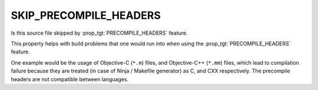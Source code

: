 SKIP_PRECOMPILE_HEADERS
-----------------------

Is this source file skipped by :prop_tgt:`PRECOMPILE_HEADERS` feature.

This property helps with build problems that one would run into
when using the :prop_tgt:`PRECOMPILE_HEADERS` feature.

One example would be the usage of Objective-C (``*.m``) files, and
Objective-C++ (``*.mm``) files, which lead to compilation failure
because they are treated (in case of Ninja / Makefile generator)
as C, and CXX respectively. The precompile headers are not
compatible between languages.
